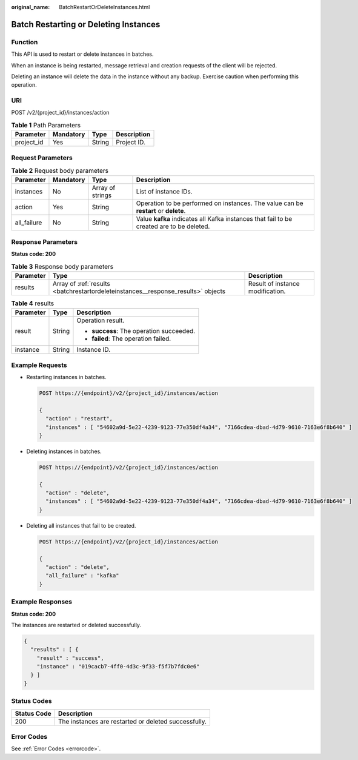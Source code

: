 :original_name: BatchRestartOrDeleteInstances.html

.. _BatchRestartOrDeleteInstances:

Batch Restarting or Deleting Instances
======================================

Function
--------

This API is used to restart or delete instances in batches.

When an instance is being restarted, message retrieval and creation requests of the client will be rejected.

Deleting an instance will delete the data in the instance without any backup. Exercise caution when performing this operation.

URI
---

POST /v2/{project_id}/instances/action

.. table:: **Table 1** Path Parameters

   ========== ========= ====== ===========
   Parameter  Mandatory Type   Description
   ========== ========= ====== ===========
   project_id Yes       String Project ID.
   ========== ========= ====== ===========

Request Parameters
------------------

.. table:: **Table 2** Request body parameters

   +-------------+-----------+------------------+------------------------------------------------------------------------------------------+
   | Parameter   | Mandatory | Type             | Description                                                                              |
   +=============+===========+==================+==========================================================================================+
   | instances   | No        | Array of strings | List of instance IDs.                                                                    |
   +-------------+-----------+------------------+------------------------------------------------------------------------------------------+
   | action      | Yes       | String           | Operation to be performed on instances. The value can be **restart** or **delete**.      |
   +-------------+-----------+------------------+------------------------------------------------------------------------------------------+
   | all_failure | No        | String           | Value **kafka** indicates all Kafka instances that fail to be created are to be deleted. |
   +-------------+-----------+------------------+------------------------------------------------------------------------------------------+

Response Parameters
-------------------

**Status code: 200**

.. table:: **Table 3** Response body parameters

   +-----------+-----------------------------------------------------------------------------------+----------------------------------+
   | Parameter | Type                                                                              | Description                      |
   +===========+===================================================================================+==================================+
   | results   | Array of :ref:`results <batchrestartordeleteinstances__response_results>` objects | Result of instance modification. |
   +-----------+-----------------------------------------------------------------------------------+----------------------------------+

.. _batchrestartordeleteinstances__response_results:

.. table:: **Table 4** results

   +-----------------------+-----------------------+------------------------------------------+
   | Parameter             | Type                  | Description                              |
   +=======================+=======================+==========================================+
   | result                | String                | Operation result.                        |
   |                       |                       |                                          |
   |                       |                       | -  **success**: The operation succeeded. |
   |                       |                       |                                          |
   |                       |                       | -  **failed**: The operation failed.     |
   +-----------------------+-----------------------+------------------------------------------+
   | instance              | String                | Instance ID.                             |
   +-----------------------+-----------------------+------------------------------------------+

Example Requests
----------------

-  Restarting instances in batches.

   .. code-block:: text

      POST https://{endpoint}/v2/{project_id}/instances/action

      {
        "action" : "restart",
        "instances" : [ "54602a9d-5e22-4239-9123-77e350df4a34", "7166cdea-dbad-4d79-9610-7163e6f8b640" ]
      }

-  Deleting instances in batches.

   .. code-block:: text

      POST https://{endpoint}/v2/{project_id}/instances/action

      {
        "action" : "delete",
        "instances" : [ "54602a9d-5e22-4239-9123-77e350df4a34", "7166cdea-dbad-4d79-9610-7163e6f8b640" ]
      }

-  Deleting all instances that fail to be created.

   .. code-block:: text

      POST https://{endpoint}/v2/{project_id}/instances/action

      {
        "action" : "delete",
        "all_failure" : "kafka"
      }

Example Responses
-----------------

**Status code: 200**

The instances are restarted or deleted successfully.

.. code-block::

   {
     "results" : [ {
       "result" : "success",
       "instance" : "019cacb7-4ff0-4d3c-9f33-f5f7b7fdc0e6"
     } ]
   }

Status Codes
------------

=========== ====================================================
Status Code Description
=========== ====================================================
200         The instances are restarted or deleted successfully.
=========== ====================================================

Error Codes
-----------

See :ref:`Error Codes <errorcode>`.
